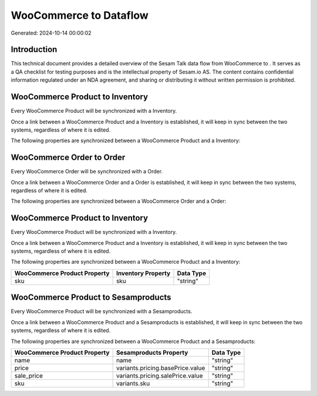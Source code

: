 ========================
WooCommerce to  Dataflow
========================

Generated: 2024-10-14 00:00:02

Introduction
------------

This technical document provides a detailed overview of the Sesam Talk data flow from WooCommerce to . It serves as a QA checklist for testing purposes and is the intellectual property of Sesam.io AS. The content contains confidential information regulated under an NDA agreement, and sharing or distributing it without written permission is prohibited.

WooCommerce Product to  Inventory
---------------------------------
Every WooCommerce Product will be synchronized with a  Inventory.

Once a link between a WooCommerce Product and a  Inventory is established, it will keep in sync between the two systems, regardless of where it is edited.

The following properties are synchronized between a WooCommerce Product and a  Inventory:

.. list-table::
   :header-rows: 1

   * - WooCommerce Product Property
     -  Inventory Property
     -  Data Type


WooCommerce Order to  Order
---------------------------
Every WooCommerce Order will be synchronized with a  Order.

Once a link between a WooCommerce Order and a  Order is established, it will keep in sync between the two systems, regardless of where it is edited.

The following properties are synchronized between a WooCommerce Order and a  Order:

.. list-table::
   :header-rows: 1

   * - WooCommerce Order Property
     -  Order Property
     -  Data Type


WooCommerce Product to  Inventory
---------------------------------
Every WooCommerce Product will be synchronized with a  Inventory.

Once a link between a WooCommerce Product and a  Inventory is established, it will keep in sync between the two systems, regardless of where it is edited.

The following properties are synchronized between a WooCommerce Product and a  Inventory:

.. list-table::
   :header-rows: 1

   * - WooCommerce Product Property
     -  Inventory Property
     -  Data Type
   * - sku
     - sku
     - "string"


WooCommerce Product to  Sesamproducts
-------------------------------------
Every WooCommerce Product will be synchronized with a  Sesamproducts.

Once a link between a WooCommerce Product and a  Sesamproducts is established, it will keep in sync between the two systems, regardless of where it is edited.

The following properties are synchronized between a WooCommerce Product and a  Sesamproducts:

.. list-table::
   :header-rows: 1

   * - WooCommerce Product Property
     -  Sesamproducts Property
     -  Data Type
   * - name
     - name
     - "string"
   * - price
     - variants.pricing.basePrice.value
     - "string"
   * - sale_price
     - variants.pricing.salePrice.value
     - "string"
   * - sku
     - variants.sku
     - "string"

